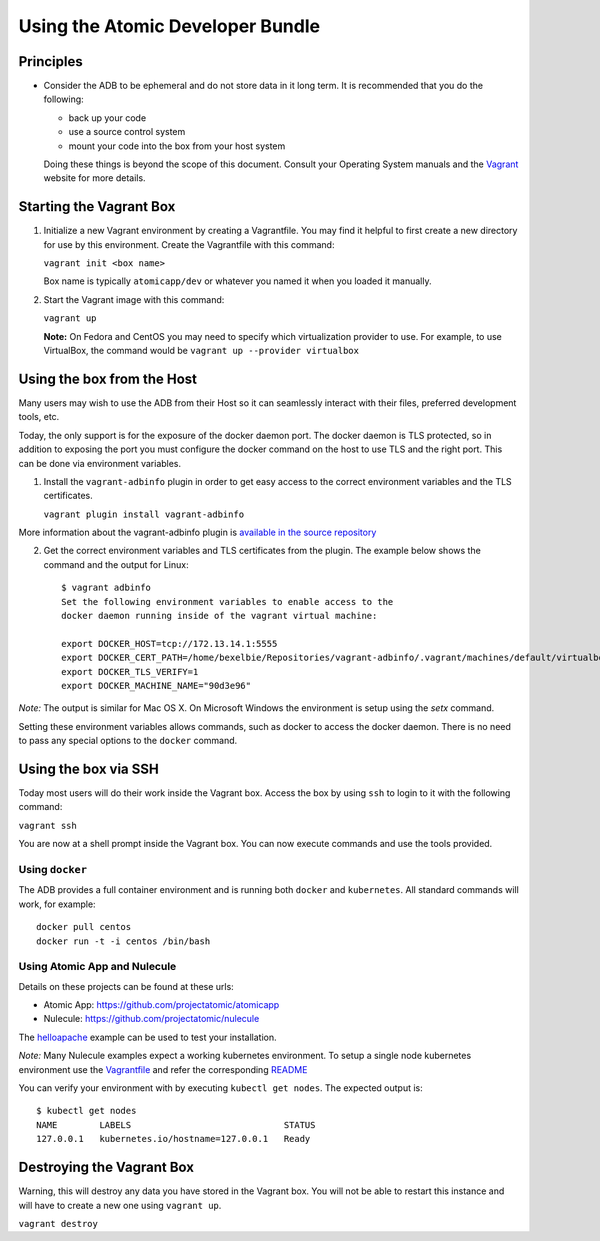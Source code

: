 =================================
Using the Atomic Developer Bundle
=================================

Principles
==========

* Consider the ADB to be ephemeral and do not store data in it long term.  It is recommended that you do the following:

  * back up your code
  * use a source control system
  * mount your code into the box from your host system

  Doing these things is beyond the scope of this document.  Consult your Operating System manuals and the `Vagrant <http://vagrantup.com/>`_ website for more details.

Starting the Vagrant Box
========================

1. Initialize a new Vagrant environment by creating a Vagrantfile.  You may find it helpful to first create a new directory for use by this environment.  Create the Vagrantfile with this command:

   ``vagrant init <box name>``

   Box name is typically ``atomicapp/dev`` or whatever you named it when you loaded it manually.

2. Start the Vagrant image with this command:
    
   ``vagrant up``

   **Note:** On Fedora and CentOS you may need to specify which virtualization provider to use.  For example, to use VirtualBox, the command would be ``vagrant up --provider virtualbox``

Using the box from the Host
===========================

Many users may wish to use the ADB from their Host so it can seamlessly interact with their files, preferred development tools, etc.

Today, the only support is for the exposure of the docker daemon port.  The docker daemon is TLS protected, so in addition to exposing the port you must configure the docker command on the host to use TLS and the right port.  This can be done via environment variables.

1. Install the ``vagrant-adbinfo`` plugin in order to get easy access to the correct environment variables and the TLS certificates.

   ``vagrant plugin install vagrant-adbinfo``

More information about the vagrant-adbinfo plugin is `available in the source repository <https://github.com/projectatomic/adbinfo>`_

2. Get the correct environment variables and TLS certificates from the plugin.  The example below shows the command and the output for Linux::

    $ vagrant adbinfo
    Set the following environment variables to enable access to the
    docker daemon running inside of the vagrant virtual machine:
    
    export DOCKER_HOST=tcp://172.13.14.1:5555
    export DOCKER_CERT_PATH=/home/bexelbie/Repositories/vagrant-adbinfo/.vagrant/machines/default/virtualbox/.docker
    export DOCKER_TLS_VERIFY=1
    export DOCKER_MACHINE_NAME="90d3e96"

*Note:* The output is similar for Mac OS X.  On Microsoft Windows the environment is setup using the `setx` command.

Setting these environment variables allows commands, such as docker to access the docker daemon.  There is no need to pass any special options to the ``docker`` command.

Using the box via SSH
=====================
   
Today most users will do their work inside the Vagrant box.  Access the box by using ``ssh`` to login to it with the following command:

``vagrant ssh``

You are now at a shell prompt inside the Vagrant box.  You can now execute commands and use the tools provided.

Using ``docker``
################

The ADB provides a full container environment and is running both ``docker`` and ``kubernetes``.  All standard commands will work, for example::

   docker pull centos
   docker run -t -i centos /bin/bash

Using Atomic App and Nulecule
#############################

Details on these projects can be found at these urls:

* Atomic App: https://github.com/projectatomic/atomicapp
* Nulecule: https://github.com/projectatomic/nulecule

The `helloapache <https://registry.hub.docker.com/u/projectatomic/helloapache/>`_ example can be used to test your installation.

*Note:* Many Nulecule examples expect a working kubernetes environment.  To setup a single node kubernetes environment use the `Vagrantfile <../components/centos/centos-k8s-singlenode-setup/Vagrantfile>`_ and refer the corresponding `README <../components/centos/centos-k8s-singlenode-setup/README.rst>`_

You can verify your environment with by executing ``kubectl get nodes``.  The expected output is:

::

  $ kubectl get nodes                                                                         
  NAME        LABELS                             STATUS
  127.0.0.1   kubernetes.io/hostname=127.0.0.1   Ready

Destroying the Vagrant Box
==========================

Warning, this will destroy any data you have stored in the Vagrant box.  You will not be able to restart this instance and will have to create a new one using ``vagrant up``.

``vagrant destroy``
